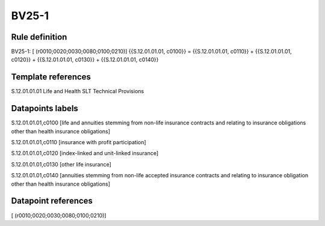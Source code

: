 ======
BV25-1
======

Rule definition
---------------

BV25-1: [ (r0010;0020;0030;0080;0100;0210)] {{S.12.01.01.01, c0100}} = {{S.12.01.01.01, c0110}} + {{S.12.01.01.01, c0120}} + {{S.12.01.01.01, c0130}} + {{S.12.01.01.01, c0140}}


Template references
-------------------

S.12.01.01.01 Life and Health SLT Technical Provisions


Datapoints labels
-----------------

S.12.01.01.01,c0100 [life and annuities stemming from non-life insurance contracts and relating to insurance obligations other than health insurance obligations]

S.12.01.01.01,c0110 [insurance with profit participation]

S.12.01.01.01,c0120 [index-linked and unit-linked insurance]

S.12.01.01.01,c0130 [other life insurance]

S.12.01.01.01,c0140 [annuities stemming from non-life accepted insurance contracts and relating to insurance obligation other than health insurance obligations]



Datapoint references
--------------------

[ (r0010;0020;0030;0080;0100;0210)]